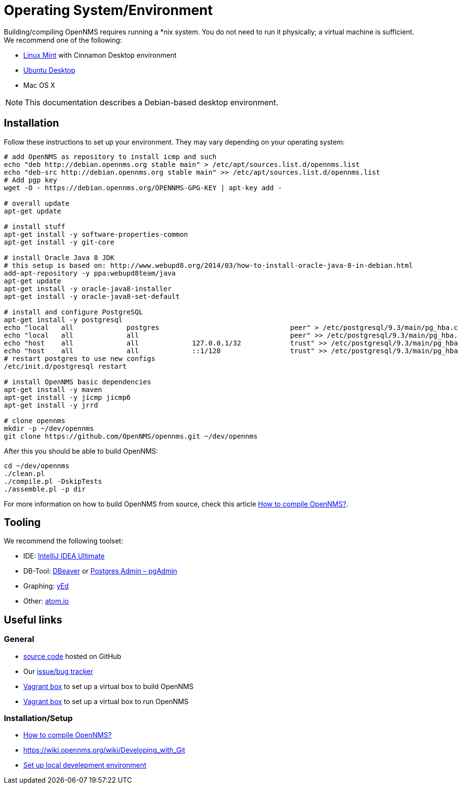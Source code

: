 = Operating System/Environment

Building/compiling OpenNMS requires running a *nix system.
You do not need to run it physically; a virtual machine is sufficient.
We recommend one of the following:

 * link:http://www.linuxmint.com/[Linux Mint] with Cinnamon Desktop environment
 * link:http://ubuntu.com[Ubuntu Desktop]
 * Mac OS X


NOTE: This documentation describes a Debian-based desktop environment.

== Installation

Follow these instructions to set up your environment. 
They may vary depending on your operating system:

[source, shell]
----
# add OpenNMS as repository to install icmp and such
echo "deb http://debian.opennms.org stable main" > /etc/apt/sources.list.d/opennms.list
echo "deb-src http://debian.opennms.org stable main" >> /etc/apt/sources.list.d/opennms.list
# Add pgp key
wget -O - https://debian.opennms.org/OPENNMS-GPG-KEY | apt-key add -

# overall update
apt-get update

# install stuff
apt-get install -y software-properties-common
apt-get install -y git-core

# install Oracle Java 8 JDK
# this setup is based on: http://www.webupd8.org/2014/03/how-to-install-oracle-java-8-in-debian.html
add-apt-repository -y ppa:webupd8team/java
apt-get update
apt-get install -y oracle-java8-installer
apt-get install -y oracle-java8-set-default

# install and configure PostgreSQL
apt-get install -y postgresql
echo "local   all             postgres                                peer" > /etc/postgresql/9.3/main/pg_hba.conf
echo "local   all             all                                     peer" >> /etc/postgresql/9.3/main/pg_hba.conf
echo "host    all             all             127.0.0.1/32            trust" >> /etc/postgresql/9.3/main/pg_hba.conf
echo "host    all             all             ::1/128                 trust" >> /etc/postgresql/9.3/main/pg_hba.conf
# restart postgres to use new configs
/etc/init.d/postgresql restart

# install OpenNMS basic dependencies
apt-get install -y maven
apt-get install -y jicmp jicmp6
apt-get install -y jrrd

# clone opennms
mkdir -p ~/dev/opennms
git clone https://github.com/OpenNMS/opennms.git ~/dev/opennms
----

After this you should be able to build OpenNMS:

[source, shell]
----
cd ~/dev/opennms
./clean.pl
./compile.pl -DskipTests
./assemble.pl -p dir
----

For more information on how to build OpenNMS from source, check this article link:https://opennms.discourse.group/t/how-to-compile-opennms/486[How to compile OpenNMS?].

== Tooling
We recommend the following toolset:

 * IDE: link:https://www.jetbrains.com/idea/[IntelliJ IDEA Ultimate]
 * DB-Tool: link:http://dbeaver.jkiss.org/[DBeaver] or link:http://www.pgadmin.org/[Postgres Admin – pgAdmin]
 * Graphing: link:http://www.yworks.com/en/products/yfiles/yed/[yEd]
 * Other: link:http://www.atom.io[atom.io]


== Useful links

=== General
 * https://www.github.com/OpenNMS/opennms[source code] hosted on GitHub
 * Our http://issues.opennms.org[issue/bug tracker]
 * https://github.com/opennms-forge/vagrant-opennms-dev[Vagrant box] to set up a virtual box to build OpenNMS
 * https://github.com/opennms-forge/vagrant-opennms[Vagrant box] to set up a virtual box to run OpenNMS

=== Installation/Setup

 * https://opennms.discourse.group/t/how-to-compile-opennms/486[How to compile OpenNMS?]
 * https://wiki.opennms.org/wiki/Developing_with_Git[]
 * https://opennms.discourse.group/t/set-up-local-development-environment-macos/485[Set up local develepment environment]
